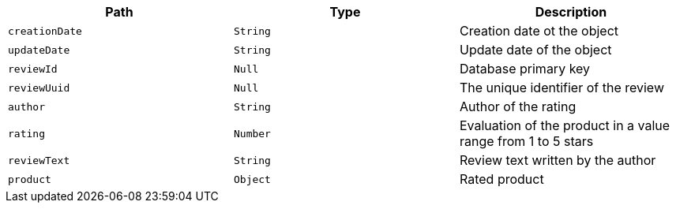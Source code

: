 |===
|Path|Type|Description

|`+creationDate+`
|`+String+`
|Creation date ot the object

|`+updateDate+`
|`+String+`
|Update date of the object

|`+reviewId+`
|`+Null+`
|Database primary key

|`+reviewUuid+`
|`+Null+`
|The unique identifier of the review

|`+author+`
|`+String+`
|Author of the rating

|`+rating+`
|`+Number+`
|Evaluation of the product in a value range from 1 to 5 stars

|`+reviewText+`
|`+String+`
|Review text written by the author

|`+product+`
|`+Object+`
|Rated product

|===